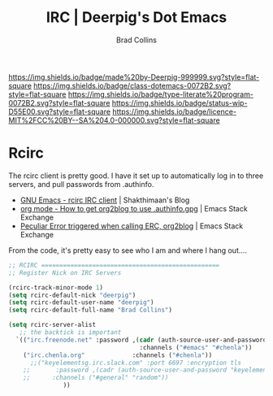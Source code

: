 #   -*- mode: org; fill-column: 60 -*-

#+TITLE: IRC  | Deerpig's Dot Emacs
#+AUTHOR: Brad Collins
#+EMAIL: brad@chenla.la
#+STARTUP: showall
#+TOC: headlines 4
#+PROPERTY: header-args    :results drawer  :tangle emacs-irc.el
:PROPERTIES:
:CUSTOM_ID: 
:Name:      /home/deerpig/proj/deerpig/dot-emacs/dot-irc.org
:Created:   2017-07-02T18:00@Prek Leap (11.642600N-104.919210W)
:ID:        7f15b1a6-35cb-41c5-9d12-774887bae1b2
:VER:       552265324.660711695
:GEO:       48P-491193-1287029-15
:BXID:      pig:ERY6-5066
:Class:     dotemacs
:Type:      literate-program
:Status:    wip
:Licence:   MIT/CC BY-SA 4.0
:END:

[[https://img.shields.io/badge/made%20by-Deerpig-999999.svg?style=flat-square]] 
[[https://img.shields.io/badge/class-dotemacs-0072B2.svg?style=flat-square]]
[[https://img.shields.io/badge/type-literate%20program-0072B2.svg?style=flat-square]]
[[https://img.shields.io/badge/status-wip-D55E00.svg?style=flat-square]]
[[https://img.shields.io/badge/licence-MIT%2FCC%20BY--SA%204.0-000000.svg?style=flat-square]]

* Rcirc

The rcirc client is pretty good.  I have it set up to automatically
log in to three servers, and pull passwords from .authinfo.

 - [[http://www.shakthimaan.com/posts/2016/06/23/rcirc/news.html][GNU Emacs - rcirc IRC client]] | Shakthimaan's Blog
 - [[http://emacs.stackexchange.com/questions/10207/how-to-get-org2blog-to-use-authinfo-gpg][org mode - How to get org2blog to use .authinfo.gpg]]  | Emacs Stack Exchange
 - [[http://emacs.stackexchange.com/questions/12660/peculiar-error-triggered-when-calling-erc-org2blog-from-windows-os-x][Peculiar Error triggered when calling ERC, org2blog]]  | Emacs Stack Exchange

From the code, it's pretty easy to see who I am and where I hang out....


#+begin_src emacs-lisp
  ;; RCIRC =================================================
  ;; Register Nick on IRC Servers

  (rcirc-track-minor-mode 1)
  (setq rcirc-default-nick "deerpig")
  (setq rcirc-default-user-name "deerpig")
  (setq rcirc-default-full-name "Brad Collins")

  (setq rcirc-server-alist
     ;; the backtick is important
	`(("irc.freenode.net" :password ,(cadr (auth-source-user-and-password "irc.freenode.net")) 
                                      :channels ("#emacs" "#chenla"))
  	  ("irc.chenla.org"             :channels ("#chenla"))
        ;;("keyelementsg.irc.slack.com" :port 6697 :encryption tls
   	  ;;       :password ,(cadr (auth-source-user-and-password "keyelementsg.irc.slack.com"))
   	  ;;      :channels ("#general" "random"))
                 ))

#+end_src

#+RESULTS:
:RESULTS:
((irc.freenode.net :password vegetasucks :channels (#emacs #chenla)) (irc.chenla.org :channels (#chenla)) (keyelementsg.irc.slack.com :port 6697 :encryption tls :password keyelementsg.TK1ri6Z2InjMn6XcJYqI :channels (#general random)))
:END:
